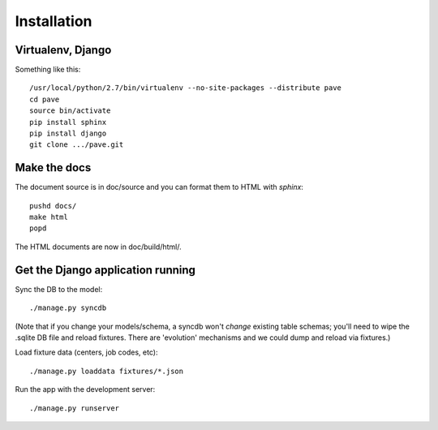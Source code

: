 Installation
============

Virtualenv, Django
------------------

Something like this::

  /usr/local/python/2.7/bin/virtualenv --no-site-packages --distribute pave
  cd pave
  source bin/activate
  pip install sphinx
  pip install django
  git clone .../pave.git

Make the docs
-------------

The document source is in doc/source and you can format them to HTML
with `sphinx`::

  pushd docs/
  make html
  popd

The HTML documents are now in doc/build/html/.

Get the Django application running
----------------------------------

Sync the DB to the model::

  ./manage.py syncdb

(Note that if you change your models/schema, a syncdb won't *change*
existing table schemas; you'll need to wipe the .sqlite DB file and
reload fixtures. There are 'evolution' mechanisms and we could dump
and reload via fixtures.)

Load fixture data (centers, job codes, etc)::

  ./manage.py loaddata fixtures/*.json

Run the app with the development server::

  ./manage.py runserver

